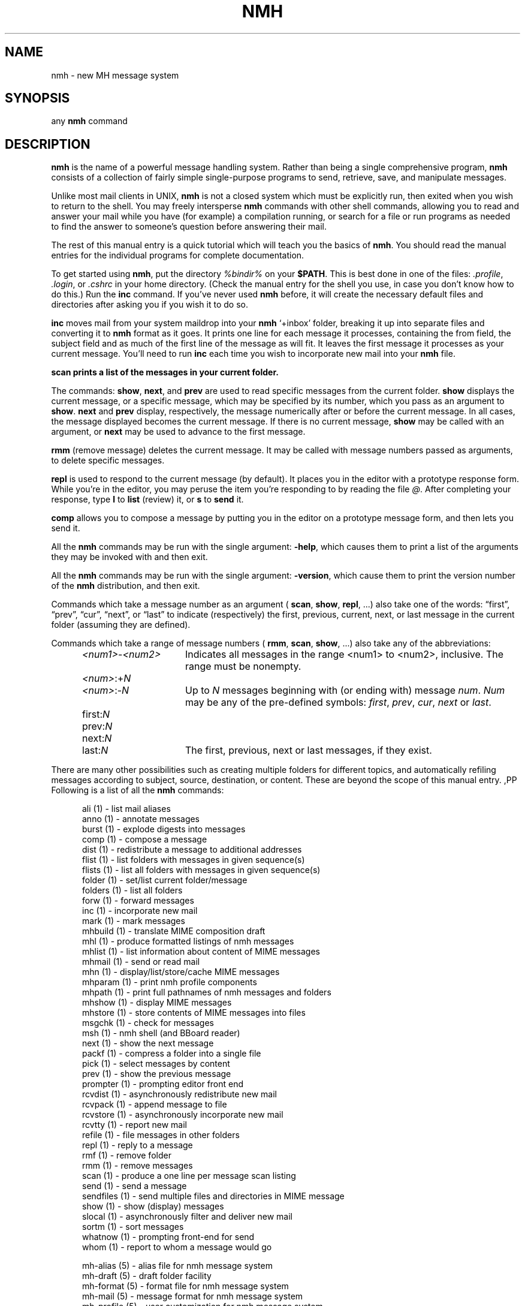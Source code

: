 .\"
.\" %nmhwarning%
.\" $Id$
.\"
.TH NMH %manext1% "%nmhdate%" MH.6.8 [%nmhversion%]
.SH NAME
nmh \- new MH message system
.SH SYNOPSIS
any
.B nmh
command
.SH DESCRIPTION
.B nmh
is the name of a powerful message handling system.  Rather than
being a single comprehensive program,
.B nmh
consists of a collection
of fairly simple single-purpose programs to send, retrieve, save,
and manipulate messages.
.PP
Unlike most mail clients in UNIX,
.B nmh
is not a closed system which
must be explicitly run, then exited when you wish to return to the shell.
You may freely intersperse
.B nmh
commands with other shell commands,
allowing you to read and answer your mail while you have (for example)
a compilation running, or search for a file or run programs as needed
to find the answer to someone's question before answering their mail.
.PP
The rest of this manual entry is a quick tutorial which will teach you
the basics of
.BR nmh .
You should read the manual entries for the
individual programs for complete documentation.
.PP
To get started using
.BR nmh ,
put the directory
.I %bindir%
on your
.BR $PATH .
This is best done in one of the files:
.IR \&.profile ,
.IR \&.login ,
or
.I \&.cshrc
in your home directory.  (Check the
manual entry for the shell you use, in case you don't know how to
do this.)  Run the
.B inc
command.  If you've never used
.B nmh
before, it will create the necessary default files and directories after
asking you if you wish it to do so.
.PP
.B inc
moves mail from your system maildrop into your
.B nmh
`+inbox' folder, breaking it up into separate files and converting it
to
.B nmh
format as it goes.  It prints one line for each message it
processes, containing the from field, the subject field and as much of
the first line of the message as will fit.  It leaves the first message
it processes as your current message.  You'll need to run
.B inc
each
time you wish to incorporate new mail into your
.B nmh
file.
.PP
.B scan
.B prints a list of the messages in your current folder.
.PP
The commands:
.BR show ,
.BR next ,
and
.B prev
are used to read
specific messages from the current folder.
.B show
displays the
current message, or a specific message, which may be specified by its
number, which you pass as an argument to
.BR show .
.B next
and
.B prev
display, respectively, the message numerically after or before
the current message.  In all cases, the message displayed becomes the
current message.  If there is no current message,
.B show
may be
called with an argument, or
.B next
may be used to advance to the
first message.
.PP
.B rmm
(remove message) deletes the current message.  It may be called
with message numbers passed as arguments, to delete specific messages.
.PP
.B repl
is used to respond to the current message (by default).
It places you in the editor with a prototype response form.  While you're
in the editor, you may peruse the item you're responding to by reading
the file
.IR @ .
After completing your response, type
.B l
to
.B list
(review) it, or
.B s
to
.B send
it.
.PP
.B comp
allows you to compose a message by putting you in the editor
on a prototype message form, and then lets you send it.
.PP
All the
.B nmh
commands may be run with the single argument:
.BR \-help ,
which causes them to print a list of the arguments they may be invoked
with and then exit.
.PP
All the
.B nmh
commands may be run with the single argument:
.BR \-version ,
which cause them to print the version number of the
.B nmh
distribution, and then exit.
.PP
Commands which take a message number as an argument (
.BR scan ,
.BR show ,
.BR repl ,
\&...)  also take one of the words: \*(lqfirst\*(rq,
\*(lqprev\*(rq, \*(lqcur\*(rq, \*(lqnext\*(rq, or \*(lqlast\*(rq to indicate
(respectively) the first, previous, current, next, or last message in
the current folder (assuming they are defined).

Commands which take a range of message numbers (
.BR rmm ,
.BR scan ,
.BR show ,
\&...)  also take any of the abbreviations:
.PP
.RS 5
.IP \fI<num1>\fR\-\fI<num2>\fR 15
Indicates all messages in the range <num1> to <num2>, inclusive. The range must be nonempty.
.IP \fI<num>\fR:+\fIN\fR 15
.IP \fI<num>\fR:\-\fIN\fR 15
Up to
.I N
messages beginning with (or ending with) message
.IR num .
.I Num
may be any of the pre-defined symbols:
.IR first ,
.IR prev ,
.IR cur ,
.I next
or
.IR last .
.IP first:\fIN\fR 15
.IP prev:\fIN\fR 15
.IP next:\fIN\fR 15
.IP last:\fIN\fR 15
The first, previous, next or last
messages, if they exist.
.RE
.PP
There are many other possibilities such as creating multiple folders
for different topics, and automatically refiling messages according to
subject, source, destination, or content.  These are beyond the scope
of this manual entry.
,PP
Following is a list of all the
.B nmh
commands:
.PP
.RS 5
.fc ^ ~
.nf
.ta 1.5i
^ali (1)~^\- list mail aliases
^anno (1)~^\- annotate messages
^burst (1)~^\- explode digests into messages
^comp (1)~^\- compose a message 
^dist (1)~^\- redistribute a message to additional addresses
^flist (1)~^\- list folders with messages in given sequence(s)
^flists (1)~^\- list all folders with messages in given sequence(s)
^folder (1)~^\- set/list current folder/message
^folders (1)~^\- list all folders
^forw (1)~^\- forward messages
^inc (1)~^\- incorporate new mail
^mark (1)~^\- mark messages
^mhbuild (1)~^\- translate MIME composition draft
^mhl (1)~^\- produce formatted listings of nmh messages
^mhlist (1)~^\- list information about content of MIME messages
^mhmail (1)~^\- send or read mail
^mhn (1)~^\- display/list/store/cache MIME messages
^mhparam (1)~^\- print nmh profile components
^mhpath (1)~^\- print full pathnames of nmh messages and folders
^mhshow (1)~^\- display MIME messages
^mhstore (1)~^\- store contents of MIME messages into files
^msgchk (1)~^\- check for messages
^msh (1)~^\- nmh shell (and BBoard reader)
^next (1)~^\- show the next message
^packf (1)~^\- compress a folder into a single file
^pick (1)~^\- select messages by content
^prev (1)~^\- show the previous message
^prompter (1)~^\- prompting editor front end
^rcvdist (1)~^\- asynchronously redistribute new mail
^rcvpack (1)~^\- append message to file
^rcvstore (1)~^\- asynchronously incorporate new mail
^rcvtty  (1)~^\- report new mail
^refile (1)~^\- file messages in other folders
^repl (1)~^\- reply to a message
^rmf (1)~^\- remove folder
^rmm (1)~^\- remove messages
^scan (1)~^\- produce a one line per message scan listing
^send (1)~^\- send a message
^sendfiles (1)~^\- send multiple files and directories in MIME message
^show (1)~^\- show (display) messages
^slocal (1)~^\- asynchronously filter and deliver new mail
^sortm (1)~^\- sort messages
^whatnow (1)~^\- prompting front\-end for send
^whom (1)~^\- report to whom a message would go
.sp
^mh\-alias (5)~^\- alias file for nmh message system
^mh\-draft (5)~^\- draft folder facility
^mh\-format (5)~^\- format file for nmh message system
^mh\-mail (5)~^\- message format for nmh message system
^mh\-profile (5)~^\- user customization for nmh message system
^mh\-sequence (5)~^\- sequence specification for nmh message system
^mh\-tailor (5)~^\- mail transport customization for nmh message system
.sp
^ap (8)~^\- parse addresses 822\-style
^conflict (8)~^\- search for alias/password conflicts
^dp (8)~^\- parse dates 822\-style
^fmtdump (8)~^\- decode \fInmh\fP format files
^install\-mh (8)~^\- initialize the nmh environment
^post (8)~^\- deliver a message
.fi
.RE

.SH FILES
.fc ^ ~
.nf
.ta \w'%etcdir%/ExtraBigFileName  'u
^%bindir%~^contains \fInmh\fR commands
^%etcdir%~^contains \fInmh\fR format files
^%libdir%~^contains \fInmh\fR library commands
^$HOME/\&.mh\(ruprofile~^The user profile
.fi

.SH "PROFILE COMPONENTS"
.fc ^ ~
.nf
.ta 2.4i
.ta \w'ExtraBigProfileName  'u
^Path:~^To determine the user's nmh directory
.fi

.SH BUGS
If problems are encountered with an
.B nmh
program, the problems should
be reported to the local maintainers of
.BR nmh .
When doing this, the
name of the program should be reported, along with the version information
for the program.
.br
To find out what version of an
.B nmh
program is being run, invoke
the program with the
.B \-version
switch.  This information includes
the version of
.BR nmh ,
the host it was generated on, and the date the
program was loaded.
.PP
Send bug reports and suggestions to
.IR nmh-workers@mhost.com .
